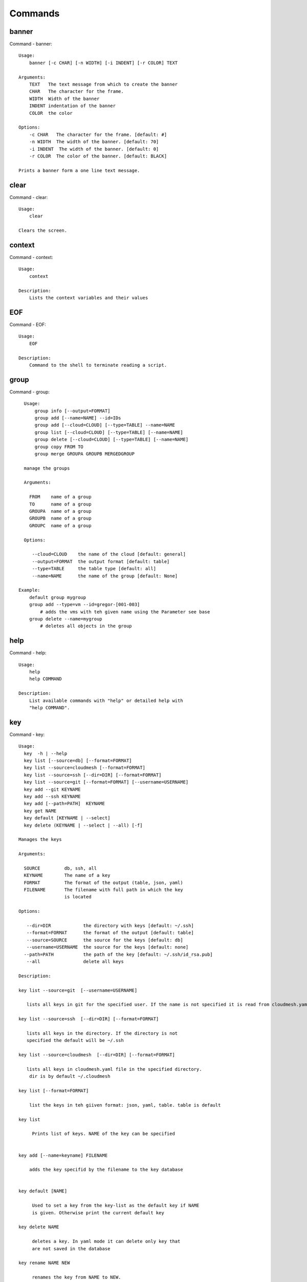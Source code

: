 
Commands
======================================================================
banner
----------------------------------------------------------------------

Command - banner::

    Usage:
        banner [-c CHAR] [-n WIDTH] [-i INDENT] [-r COLOR] TEXT
    
    Arguments:
        TEXT   The text message from which to create the banner
        CHAR   The character for the frame. 
        WIDTH  Width of the banner
        INDENT indentation of the banner
        COLOR  the color
    
    Options:
        -c CHAR   The character for the frame. [default: #]
        -n WIDTH  The width of the banner. [default: 70]
        -i INDENT  The width of the banner. [default: 0]            
        -r COLOR  The color of the banner. [default: BLACK]
    
    Prints a banner form a one line text message.
    

clear
----------------------------------------------------------------------

Command - clear::

    Usage:
        clear
    
    Clears the screen.

context
----------------------------------------------------------------------

Command - context::

    Usage:
        context
    
    Description:
        Lists the context variables and their values
    

EOF
----------------------------------------------------------------------

Command - EOF::

    Usage:
        EOF
    
    Description:
        Command to the shell to terminate reading a script.
    

group
----------------------------------------------------------------------

Command - group::

      Usage:
          group info [--output=FORMAT]
          group add [--name=NAME] --id=IDs
          group add [--cloud=CLOUD] [--type=TABLE] --name=NAME
          group list [--cloud=CLOUD] [--type=TABLE] [--name=NAME]
          group delete [--cloud=CLOUD] [--type=TABLE] [--name=NAME]
          group copy FROM TO
          group merge GROUPA GROUPB MERGEDGROUP
    
      manage the groups
    
      Arguments:
    
        FROM    name of a group
        TO      name of a group
        GROUPA  name of a group
        GROUPB  name of a group
        GROUPC  name of a group
    
      Options:
    
         --cloud=CLOUD    the name of the cloud [default: general]
         --output=FORMAT  the output format [default: table]
         --type=TABLE     the table type [default: all]
         --name=NAME      the name of the group [default: None]
    
    Example:
        default group mygroup
        group add --type=vm --id=gregor-[001-003]
            # adds the vms with teh given name using the Parameter see base
        group delete --name=mygroup
            # deletes all objects in the group
    

help
----------------------------------------------------------------------

Command - help::

    Usage:
        help
        help COMMAND
    
    Description:
        List available commands with "help" or detailed help with
        "help COMMAND".

key
----------------------------------------------------------------------

Command - key::

    Usage:
      key  -h | --help
      key list [--source=db] [--format=FORMAT]
      key list --source=cloudmesh [--format=FORMAT]
      key list --source=ssh [--dir=DIR] [--format=FORMAT]
      key list --source=git [--format=FORMAT] [--username=USERNAME]
      key add --git KEYNAME
      key add --ssh KEYNAME
      key add [--path=PATH]  KEYNAME
      key get NAME
      key default [KEYNAME | --select]
      key delete (KEYNAME | --select | --all) [-f]
    
    Manages the keys
    
    Arguments:
    
      SOURCE         db, ssh, all
      KEYNAME        The name of a key
      FORMAT         The format of the output (table, json, yaml)
      FILENAME       The filename with full path in which the key
                     is located
    
    Options:
    
       --dir=DIR            the directory with keys [default: ~/.ssh]
       --format=FORMAT      the format of the output [default: table]
       --source=SOURCE      the source for the keys [default: db]
       --username=USERNAME  the source for the keys [default: none]              
      --path=PATH           the path of the key [default: ~/.ssh/id_rsa.pub]
       --all                delete all keys
    
    Description:
    
    key list --source=git  [--username=USERNAME]
    
       lists all keys in git for the specified user. If the name is not specified it is read from cloudmesh.yaml
    
    key list --source=ssh  [--dir=DIR] [--format=FORMAT]
    
       lists all keys in the directory. If the directory is not
       specified the default will be ~/.ssh
    
    key list --source=cloudmesh  [--dir=DIR] [--format=FORMAT]
    
       lists all keys in cloudmesh.yaml file in the specified directory.
        dir is by default ~/.cloudmesh
    
    key list [--format=FORMAT]
    
        list the keys in teh giiven format: json, yaml, table. table is default
    
    key list
    
         Prints list of keys. NAME of the key can be specified
    
    
    key add [--name=keyname] FILENAME
    
        adds the key specifid by the filename to the key database
    
    
    key default [NAME]
    
         Used to set a key from the key-list as the default key if NAME
         is given. Otherwise print the current default key
    
    key delete NAME
    
         deletes a key. In yaml mode it can delete only key that
         are not saved in the database
    
    key rename NAME NEW
    
         renames the key from NAME to NEW.
    
    

man
----------------------------------------------------------------------

Command - man::

    Usage:
           man COMMAND
           man [--noheader]
    
    Options:
           --norule   no rst header
    
    Arguments:
           COMMAND   the command to be printed 
    
    Description:
        man 
            Prints out the help pages
        man COMMAND
            Prints out the help page for a specific command
    

nova
----------------------------------------------------------------------

Command - nova::

    Usage:
           nova set CLOUD
           nova info [CLOUD] [--password]
           nova help
           nova ARGUMENTS...
    
    A simple wrapper for the openstack nova command
    
    Arguments:
    
      ARGUMENTS      The arguments passed to nova
      help           Prints the nova manual
      set            reads the information from the current cloud
                     and updates the environment variables if
                     the cloud is an openstack cloud
      info           the environment values for OS
    
    Options:
       --password    Prints the password
       -v            verbose mode
    
    

open
----------------------------------------------------------------------

Command - open::

    Usage:
            open FILENAME
    
    ARGUMENTS:
        FILENAME  the file to open in the cwd if . is
                  specified. If file in in cwd
                  you must specify it with ./FILENAME
    
    Opens the given URL in a browser window.
    

pause
----------------------------------------------------------------------

Command - pause::

    Usage:
        pause [MESSAGE]
    
    Displays the specified text then waits for the user to press RETURN.
    
    Arguments:
       MESSAGE  message to be displayed
    

q
----------------------------------------------------------------------

Command - q::

    Usage:
        quit
    
    Description:
        Action to be performed whne quit is typed
    

quit
----------------------------------------------------------------------

Command - quit::

    Usage:
        quit
    
    Description:
        Action to be performed whne quit is typed
    

register
----------------------------------------------------------------------

Command - register::

    Usage:
        register info
        register list [--yaml=FILENAME]
        register list ssh
        register cat [--yaml=FILENAME]
        register edit [--yaml=FILENAME]
        register form [--yaml=FILENAME]
        register check [--yaml=FILENAME]
        register test [--yaml=FILENAME]
        register rc HOST [OPENRC]
        register json HOST
        register [--yaml=FILENAME]
        register india [--force]
        register CLOUD CERT [--force]
        register CLOUD --dir=DIR
    
    managing the registered clouds in the cloudmesh.yaml file.
    It looks for it in the current directory, and than in ~/.cloudmesh.
    If the file with the cloudmesh.yaml name is there it will use it.
    If neither location has one a new file will be created in
    ~/.cloudmesh/cloudmesh.yaml. Some defaults will be provided.
    However you will still need to fill it out with valid entries.
    
    Arguments:
    
      HOST   the host name
      USER   the user name
      OPENRC  the location of the openrc file
    
    
    Options:
    
       -v       verbose mode
    
    
    Description:
    
        register edit [--yaml=FILENAME]
            edits the cloudmesh.yaml file
    
        register list [--yaml=FILENAME]
            lists the registration yaml file
    
        register rc HOST [OPENRC]
    
              reads the Openstack OPENRC file from a host that
              is described in ./ssh/config and adds it to the
              configuration cloudmehs.yaml file. We assume that
              the file has already a template for this host. If
              nt it can be created from other examples before
              you run this command.
    
              The hostname can be specified as follows in the
              ./ssh/config file.
    
              Host india
                  Hostname india.futuresystems.org
                  User yourusername
    
              If the host is india and the OPENRC file is
              ommitted, it will automatically fill out the
              location for the openrc file. To obtain the
              information from india simply type in
    
                  register rc india
    
        register [--yaml=FILENAME]
    
            read the yaml file instead of ./cloudmesh.yaml or
            ~/.cloudmesh/cloudmesh.yaml which is used when the
            yaml filename is ommitted.
    
        register edit [--yaml=FILENAME]
            edits the cloudmesh yaml file
    
        register form [--yaml=FILENAME]
            interactively fills out the form wherever we find TBD.
    
        register check [--yaml=FILENAME]
            checks the yaml file for completness
    
        register test [--yaml=FILENAME]
            checks the yaml file and executes tests to check if we
            can use the cloud. TODO: maybe this should be in a test
            command
    

reservation
----------------------------------------------------------------------

Command - reservation::

    Usage:
        reservation info [--user=USER]
                         [--project=PROJECT]
        reservation list [--name=NAME]
                         [--user=USER]
                         [--project=PROJECT]
                         [--hosts=HOSTS]
                         [--start=TIME_START]
                         [--end=TIME_END]
                         [--hosts=HOSTS]
                         [--format=FORMAT]
        reservation delete [all]
                           [--user=USER]
                           [--project=PROJECT]
                           [--name=NAME]
                           [--hosts=HOSTS]
                           [--start=TIME_START]
                           [--end=TIME_END]
                           [--host=HOST]
        reservation delete --file=FILE
        reservation update [--name=NAME]
                           [--hosts=HOSTS]
                           [--start=TIME_START]
                           [--end=TIME_END]
        reservation add [--user=USER]
                        [--project=PROJECT]
                        [--hosts=HOSTS]
                        [--description=DESCRIPTION]
                        --name=NAMES
                        --start=TIME_START
                        --end=TIME_END
        reservation add --file=FILE
    
    Options:
        --name=NAMEs          Names of the reservation
        --user=USER           user name
        --project=PROJECT     project id
        --start=TIME_START    Start time of the reservation, in
                              YYYY/MM/DD HH:MM:SS format. [default: 1901-01-01]
        --end=TIME_END        End time of the reservation, in
                              YYYY/MM/DD HH:MM:SS format. In addition a duration
                              can be specified if the + sign is the first sign.
                              The duration will than be added to
                              the start time. [default: 2100-12-31]
        --host=HOST           host name
        --description=DESCRIPTION  description summary of the reservation
        --file=FILE           Adding multiple reservations from one file
        --format=FORMAT       Format is either table, json, yaml or csv
                              [default: table]
    
    Description:
    
        reservation info
            lists the resources that support reservation for
            a given user or project.
    

select
----------------------------------------------------------------------

Command - select::

    Usage:
        select image [CLOUD]
        select flavor [CLOUD]
        select cloud [CLOUD]
        select key [CLOUD]
    
    selects interactively the default values
    
    Arguments:
    
      CLOUD    the name of the cloud
    
    Options:
    
    

server
----------------------------------------------------------------------

Command - server::

    Usage:
        server
    
    Options:
      -h --help
      -v       verbose mode
    
    Description:
      Starts up a REST service and a WEB GUI so one can browse the data in an
      existing cloudmesh database.
    
      The location of the database is supposed to be in
    
        ~/.cloud,esh/cloudmesh.db
    
    

ssh
----------------------------------------------------------------------

Command - ssh::

    Usage:
        ssh list [--format=FORMAT]
        ssh register NAME PARAMETERS
        ssh ARGUMENTS
    
    
    conducts a ssh login on a machine while using a set of
    registered machines specified in ~/.ssh/config
    
    Arguments:
    
      NAME        Name or ip of the machine to log in
      list        Lists the machines that are registered and
                  the commands to login to them
      PARAMETERS  Register te resource and add the given
                  parameters to the ssh config file.  if the
                  resoource exists, it will be overwritten. The
                  information will be written in /.ssh/config
    
    Options:
    
       -v       verbose mode
       --format=FORMAT   the format in which this list is given
                         formats incluse table, json, yaml, dict
                         [default: table]
    
       --user=USER       overwrites the username that is
                         specified in ~/.ssh/config
    
       --key=KEY         The keyname as defined in the key list
                         or a location that contains a pblic key
    
    

version
----------------------------------------------------------------------

Command - version::

    Usage:
       version [--format=FORMAT] [--check=CHECK]
    
    Options:
        --format=FORMAT  the format to print the versions in [default: table]
        --check=CHECK    boolean tp conduct an additional check [default: True]
    
    Description:
        Prints out the version number
    

